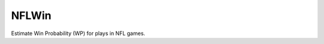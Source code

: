 NFLWin
===============

|Build Status|


Estimate Win Probability (WP) for plays in NFL games.


.. |Build Status| image:: https://travis-ci.org/AndrewRook/NFLWin.svg?branch=master
   :target: https://travis-ci.org/AndrewRook/NFLWin
   :alt: Build Status
